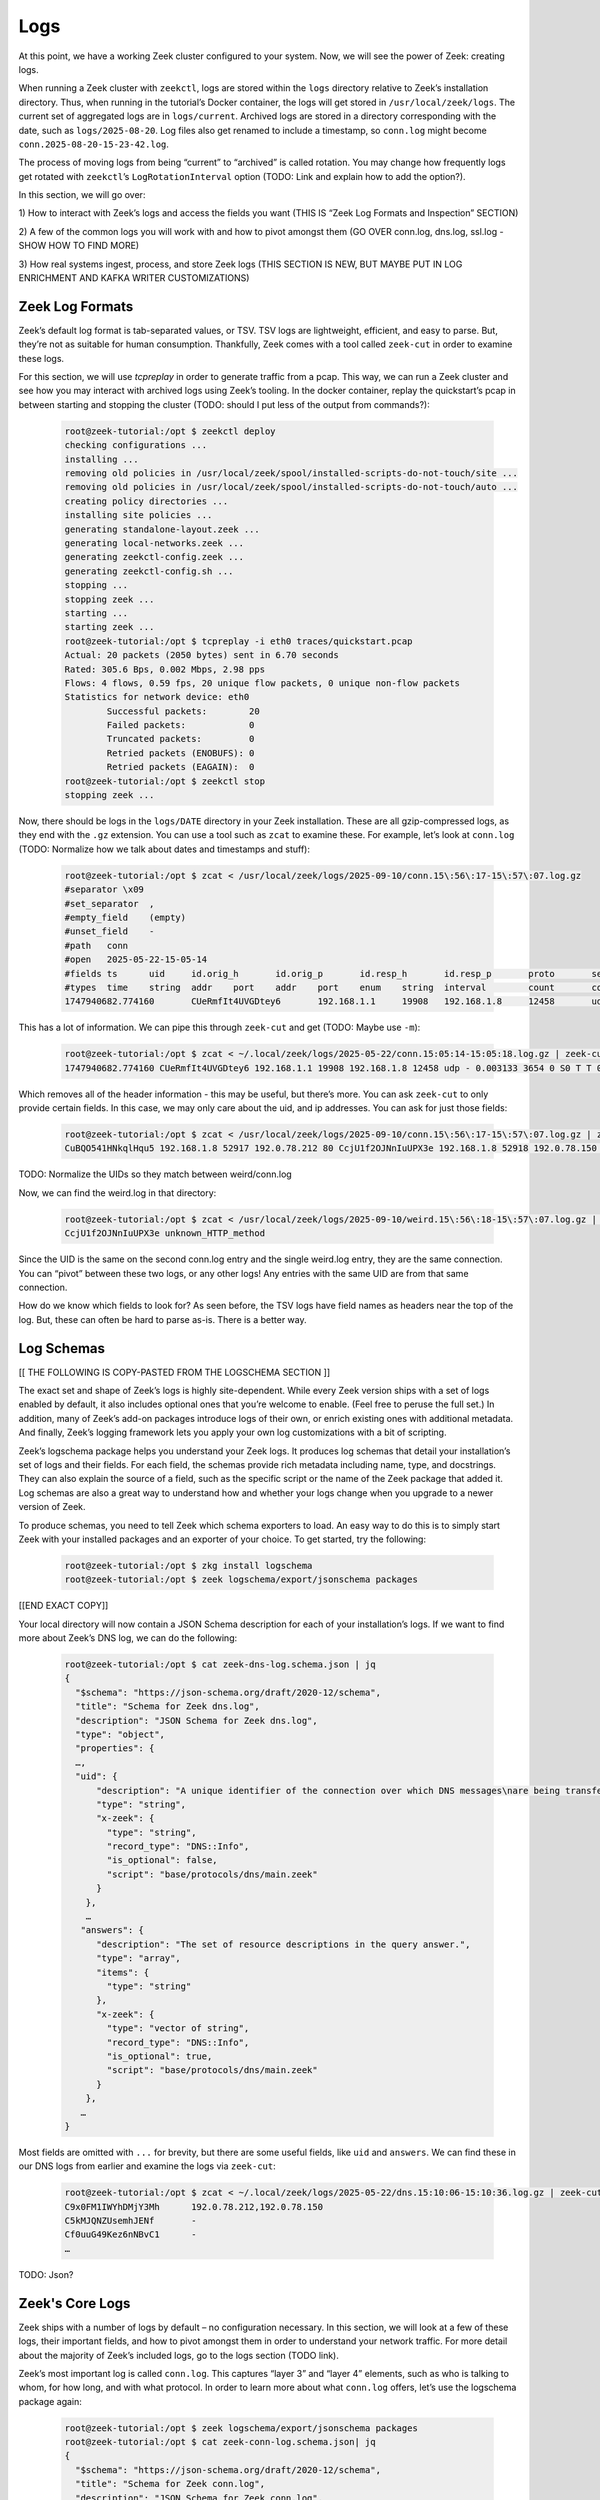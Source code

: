 .. _logs:

######
 Logs
######

At this point, we have a working Zeek cluster configured to your system.
Now, we will see the power of Zeek: creating logs.

When running a Zeek cluster with ``zeekctl``, logs are stored within the
``logs`` directory relative to Zeek’s installation directory. Thus, when
running in the tutorial’s Docker container, the logs will get stored in
``/usr/local/zeek/logs``. The current set of aggregated logs are in
``logs/current``. Archived logs are stored in a directory corresponding
with the date, such as ``logs/2025-08-20``. Log files also get renamed
to include a timestamp, so ``conn.log`` might become
``conn.2025-08-20-15-23-42.log``.

The process of moving logs from being “current” to “archived” is called
rotation. You may change how frequently logs get rotated with
``zeekctl``\ ’s ``LogRotationInterval`` option (TODO: Link and explain
how to add the option?).

In this section, we will go over:

1) How to interact with Zeek’s logs and access the fields you want (THIS
IS “Zeek Log Formats and Inspection” SECTION)

2) A few of the common logs you will work with and how to pivot amongst
them (GO OVER conn.log, dns.log, ssl.log - SHOW HOW TO FIND MORE)

3) How real systems ingest, process, and store Zeek logs (THIS SECTION
IS NEW, BUT MAYBE PUT IN LOG ENRICHMENT AND KAFKA WRITER CUSTOMIZATIONS)

******************
 Zeek Log Formats
******************

Zeek’s default log format is tab-separated values, or TSV. TSV logs are
lightweight, efficient, and easy to parse. But, they’re not as suitable
for human consumption. Thankfully, Zeek comes with a tool called
``zeek-cut`` in order to examine these logs.

For this section, we will use `tcpreplay` in order to generate traffic
from a pcap. This way, we can run a Zeek cluster and see how you may
interact with archived logs using Zeek’s tooling. In the docker
container, replay the quickstart’s pcap in between starting and stopping
the cluster (TODO: should I put less of the output from commands?):

   .. code:: console

      root@zeek-tutorial:/opt $ zeekctl deploy
      checking configurations ...
      installing ...
      removing old policies in /usr/local/zeek/spool/installed-scripts-do-not-touch/site ...
      removing old policies in /usr/local/zeek/spool/installed-scripts-do-not-touch/auto ...
      creating policy directories ...
      installing site policies ...
      generating standalone-layout.zeek ...
      generating local-networks.zeek ...
      generating zeekctl-config.zeek ...
      generating zeekctl-config.sh ...
      stopping ...
      stopping zeek ...
      starting ...
      starting zeek ...
      root@zeek-tutorial:/opt $ tcpreplay -i eth0 traces/quickstart.pcap
      Actual: 20 packets (2050 bytes) sent in 6.70 seconds
      Rated: 305.6 Bps, 0.002 Mbps, 2.98 pps
      Flows: 4 flows, 0.59 fps, 20 unique flow packets, 0 unique non-flow packets
      Statistics for network device: eth0
              Successful packets:        20
              Failed packets:            0
              Truncated packets:         0
              Retried packets (ENOBUFS): 0
              Retried packets (EAGAIN):  0
      root@zeek-tutorial:/opt $ zeekctl stop
      stopping zeek ...

Now, there should be logs in the ``logs/DATE`` directory in your Zeek
installation. These are all gzip-compressed logs, as they end with the
``.gz`` extension. You can use a tool such as ``zcat`` to examine these.
For example, let’s look at ``conn.log`` (TODO: Normalize how we talk
about dates and timestamps and stuff):

   .. code:: console

      root@zeek-tutorial:/opt $ zcat < /usr/local/zeek/logs/2025-09-10/conn.15\:56\:17-15\:57\:07.log.gz
      #separator \x09
      #set_separator  ,
      #empty_field    (empty)
      #unset_field    -
      #path   conn
      #open   2025-05-22-15-05-14
      #fields ts      uid     id.orig_h       id.orig_p       id.resp_h       id.resp_p       proto       service duration        orig_bytes      resp_bytes      conn_state      local_orig local_resp       missed_bytes    history orig_pkts       orig_ip_bytes   resp_pkts       resp_ip_bytes       tunnel_parents  ip_proto
      #types  time    string  addr    port    addr    port    enum    string  interval        count       count   string  bool    bool    count   string  count   count   count   count   set[string] count
      1747940682.774160       CUeRmfIt4UVGDtey6       192.168.1.1     19908   192.168.1.8     12458       udp     -       0.003133        3654    0       S0      T       T       0       D  203      9338    0       0       -       17

This has a lot of information. We can pipe this through ``zeek-cut`` and
get (TODO: Maybe use ``-m``):

   .. code:: console

      root@zeek-tutorial:/opt $ zcat < ~/.local/zeek/logs/2025-05-22/conn.15:05:14-15:05:18.log.gz | zeek-cut
      1747940682.774160 CUeRmfIt4UVGDtey6 192.168.1.1 19908 192.168.1.8 12458 udp - 0.003133 3654 0 S0 T T 0 D 203 9338 0 0 - 17

Which removes all of the header information - this may be useful, but
there’s more. You can ask ``zeek-cut`` to only provide certain fields.
In this case, we may only care about the uid, and ip addresses. You can
ask for just those fields:

   .. code:: console

      root@zeek-tutorial:/opt $ zcat < /usr/local/zeek/logs/2025-09-10/conn.15\:56\:17-15\:57\:07.log.gz | zeek-cut -d uid id.orig_h id.orig_p id.resp_h id.resp_p
      CuBQO541HNkqlHqu5 192.168.1.8 52917 192.0.78.212 80 CcjU1f2OJNnIuUPX3e 192.168.1.8 52918 192.0.78.150 80

TODO: Normalize the UIDs so they match between weird/conn.log

Now, we can find the weird.log in that directory:

   .. code:: console

      root@zeek-tutorial:/opt $ zcat < /usr/local/zeek/logs/2025-09-10/weird.15\:56\:18-15\:57\:07.log.gz | zeek-cut uid name
      CcjU1f2OJNnIuUPX3e unknown_HTTP_method

Since the UID is the same on the second conn.log entry and the single
weird.log entry, they are the same connection. You can “pivot” between
these two logs, or any other logs! Any entries with the same UID are
from that same connection.

How do we know which fields to look for? As seen before, the TSV logs
have field names as headers near the top of the log. But, these can
often be hard to parse as-is. There is a better way.

*************
 Log Schemas
*************

[[ THE FOLLOWING IS COPY-PASTED FROM THE LOGSCHEMA SECTION ]]

The exact set and shape of Zeek’s logs is highly site-dependent. While
every Zeek version ships with a set of logs enabled by default, it also
includes optional ones that you’re welcome to enable. (Feel free to
peruse the full set.) In addition, many of Zeek’s add-on packages
introduce logs of their own, or enrich existing ones with additional
metadata. And finally, Zeek’s logging framework lets you apply your own
log customizations with a bit of scripting.

Zeek’s logschema package helps you understand your Zeek logs. It
produces log schemas that detail your installation’s set of logs and
their fields. For each field, the schemas provide rich metadata
including name, type, and docstrings. They can also explain the source
of a field, such as the specific script or the name of the Zeek package
that added it. Log schemas are also a great way to understand how and
whether your logs change when you upgrade to a newer version of Zeek.

To produce schemas, you need to tell Zeek which schema exporters to
load. An easy way to do this is to simply start Zeek with your installed
packages and an exporter of your choice. To get started, try the
following:

   .. code:: console

      root@zeek-tutorial:/opt $ zkg install logschema
      root@zeek-tutorial:/opt $ zeek logschema/export/jsonschema packages

[[END EXACT COPY]]

Your local directory will now contain a JSON Schema description for each
of your installation’s logs. If we want to find more about Zeek’s DNS
log, we can do the following:

   .. code:: console

      root@zeek-tutorial:/opt $ cat zeek-dns-log.schema.json | jq
      {
        "$schema": "https://json-schema.org/draft/2020-12/schema",
        "title": "Schema for Zeek dns.log",
        "description": "JSON Schema for Zeek dns.log",
        "type": "object",
        "properties": {
        …,
        "uid": {
            "description": "A unique identifier of the connection over which DNS messages\nare being transferred.",
            "type": "string",
            "x-zeek": {
              "type": "string",
              "record_type": "DNS::Info",
              "is_optional": false,
              "script": "base/protocols/dns/main.zeek"
            }
          },
          …
         "answers": {
            "description": "The set of resource descriptions in the query answer.",
            "type": "array",
            "items": {
              "type": "string"
            },
            "x-zeek": {
              "type": "vector of string",
              "record_type": "DNS::Info",
              "is_optional": true,
              "script": "base/protocols/dns/main.zeek"
            }
          },
         …
      }

Most fields are omitted with ``...`` for brevity, but there are some
useful fields, like ``uid`` and ``answers``. We can find these in our
DNS logs from earlier and examine the logs via ``zeek-cut``:

   .. code:: console

      root@zeek-tutorial:/opt $ zcat < ~/.local/zeek/logs/2025-05-22/dns.15:10:06-15:10:36.log.gz | zeek-cut -d uid answers
      C9x0FM1IWYhDMjY3Mh      192.0.78.212,192.0.78.150
      C5kMJQNZUsemhJENf       -
      Cf0uuG49Kez6nNBvC1      -
      …

TODO: Json?

******************
 Zeek's Core Logs
******************

Zeek ships with a number of logs by default – no configuration
necessary. In this section, we will look at a few of these logs, their
important fields, and how to pivot amongst them in order to understand
your network traffic. For more detail about the majority of Zeek’s
included logs, go to the logs section (TODO link).

Zeek’s most important log is called ``conn.log``. This captures “layer
3” and “layer 4” elements, such as who is talking to whom, for how long,
and with what protocol. In order to learn more about what ``conn.log``
offers, let’s use the logschema package again:

   .. code:: console

      root@zeek-tutorial:/opt $ zeek logschema/export/jsonschema packages
      root@zeek-tutorial:/opt $ cat zeek-conn-log.schema.json| jq
      {
        "$schema": "https://json-schema.org/draft/2020-12/schema",
        "title": "Schema for Zeek conn.log",
        "description": "JSON Schema for Zeek conn.log",
        "type": "object",
        "properties": {
          TODO: Figure out how to list these?
        }
      };

You can find all fields within the schema’s ``”properties”`` – since we
are interested in the generated HTTP traffic from before, we mainly care
about two fields: ``uid`` and ``service``. UID will help “pivot” from
conn.log into http.log later, while ``service`` will help determine
which protocols were confirmed for that connection. We can find those
fields with the following:

TODO: fix log paths, that's my local path

   .. code:: console

      root@zeek-tutorial:/opt $ zcat < ~/.local/zeek/logs/2025-05-22/conn.15:10:06-15:10:36.log.gz | zeek-cut -d uid service
      CSWRb24zBaNLpYJ8N2      http
      C5Ee6U2oEJOCGjygMe      http
      Cdc6qu3VoRoZyx3QZ4      http
      C9x0FM1IWYhDMjY3Mh      dns
      C5kMJQNZUsemhJENf       dns
      Cup19I1ximEB1fzzt9      dns
      …

TODO: Finish this section :)

